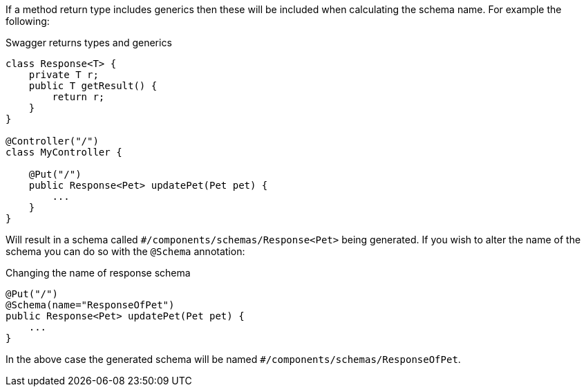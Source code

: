 If a method return type includes generics then these will be included when calculating the schema name. For example the following:

.Swagger returns types and generics
[source,java]
----
class Response<T> {
    private T r;
    public T getResult() {
        return r;
    }
}

@Controller("/")
class MyController {

    @Put("/")
    public Response<Pet> updatePet(Pet pet) {
        ...
    }
}
----

Will result in a schema called `#/components/schemas/Response<Pet>` being generated. If you wish to alter the name of the schema you can do so with the `@Schema` annotation:

.Changing the name of response schema
[source,java]
----
@Put("/")
@Schema(name="ResponseOfPet")
public Response<Pet> updatePet(Pet pet) {
    ...
}
----

In the above case the generated schema will be named `#/components/schemas/ResponseOfPet`.
